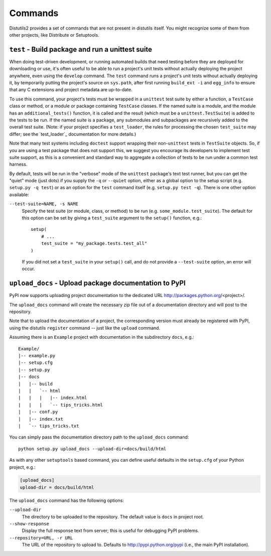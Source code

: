 ========
Commands
========

Distutils2 provides a set of commands that are not present in distutils itself.
You might recognize some of them from other projects, like Distribute or
Setuptools.


``test`` - Build package and run a unittest suite
=================================================

When doing test-driven development, or running automated builds that need
testing before they are deployed for downloading or use, it's often useful
to be able to run a project's unit tests without actually deploying the project
anywhere, even using the ``develop`` command.  The ``test`` command runs a
project's unit tests without actually deploying it, by temporarily putting the
project's source on ``sys.path``, after first running ``build_ext -i`` and
``egg_info`` to ensure that any C extensions and project metadata are
up-to-date.

To use this command, your project's tests must be wrapped in a ``unittest``
test suite by either a function, a ``TestCase`` class or method, or a module
or package containing ``TestCase`` classes.  If the named suite is a module,
and the module has an ``additional_tests()`` function, it is called and the
result (which must be a ``unittest.TestSuite``) is added to the tests to be
run.  If the named suite is a package, any submodules and subpackages are
recursively added to the overall test suite.  (Note: if your project specifies
a ``test_loader``, the rules for processing the chosen ``test_suite`` may
differ; see the `test_loader`_ documentation for more details.)

Note that many test systems including ``doctest`` support wrapping their
non-``unittest`` tests in ``TestSuite`` objects.  So, if you are using a test
package that does not support this, we suggest you encourage its developers to
implement test suite support, as this is a convenient and standard way to
aggregate a collection of tests to be run under a common test harness.

By default, tests will be run in the "verbose" mode of the ``unittest``
package's text test runner, but you can get the "quiet" mode (just dots) if
you supply the ``-q`` or ``--quiet`` option, either as a global option to
the setup script (e.g. ``setup.py -q test``) or as an option for the ``test``
command itself (e.g. ``setup.py test -q``).  There is one other option
available:

``--test-suite=NAME, -s NAME``
    Specify the test suite (or module, class, or method) to be run
    (e.g. ``some_module.test_suite``).  The default for this option can be
    set by giving a ``test_suite`` argument to the ``setup()`` function, e.g.::

        setup(
            # ...
            test_suite = "my_package.tests.test_all"
        )

    If you did not set a ``test_suite`` in your ``setup()`` call, and do not
    provide a ``--test-suite`` option, an error will occur.


``upload_docs`` - Upload package documentation to PyPI
======================================================

PyPI now supports uploading project documentation to the dedicated URL
http://packages.python.org/<project>/.

The ``upload_docs`` command will create the necessary zip file out of a
documentation directory and will post to the repository.

Note that to upload the documentation of a project, the corresponding version
must already be registered with PyPI, using the distutils ``register``
command -- just like the ``upload`` command.

Assuming there is an ``Example`` project with documentation in the
subdirectory ``docs``, e.g.::

  Example/
  |-- example.py
  |-- setup.cfg
  |-- setup.py
  |-- docs
  |   |-- build
  |   |   `-- html
  |   |   |   |-- index.html
  |   |   |   `-- tips_tricks.html
  |   |-- conf.py
  |   |-- index.txt
  |   `-- tips_tricks.txt

You can simply pass the documentation directory path to the ``upload_docs``
command::

    python setup.py upload_docs --upload-dir=docs/build/html

As with any other ``setuptools`` based command, you can define useful
defaults in the ``setup.cfg`` of your Python project, e.g.:

.. code-block:: ini

    [upload_docs]
    upload-dir = docs/build/html

The ``upload_docs`` command has the following options:

``--upload-dir``
    The directory to be uploaded to the repository. The default value is
    ``docs`` in project root.

``--show-response``
    Display the full response text from server; this is useful for debugging
    PyPI problems.

``--repository=URL, -r URL``
    The URL of the repository to upload to.  Defaults to
    http://pypi.python.org/pypi (i.e., the main PyPI installation).


